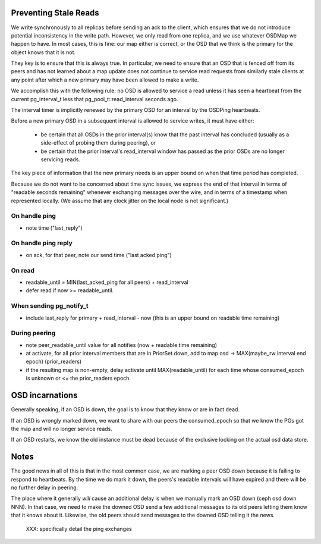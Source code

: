 Preventing Stale Reads
======================

We write synchronously to all replicas before sending an ack to the client,
which ensures that we do not introduce potential inconsistency in the write
path.  However, we only read from one replica, and we use whatever OSDMap we
happen to have.  In most cases, this is fine: our map either is correct, or
the OSD that we think is the primary for the object knows that it is not.

They key is to ensure that this is always true.  In particular, we need to
ensure that an OSD that is fenced off from its peers and has not learned about
a map update does not continue to service read requests from similarly stale
clients at any point after which a new primary may have been allowed to make
a write.

We accomplish this with the following rule: no OSD is allowed to
service a read unless it has seen a heartbeat from the current
pg_interval_t less that pg_pool_t::read_interval seconds ago.

The interval timer is implicitly renewed by the primary OSD for an
interval by the OSDPing heartbeats.

Before a new primary OSD in a subsequent interval is allowed to
service writes, it must have either:

 * be certain that all OSDs in the prior interval(s) know that the
   past interval has concluded (usually as a side-effect of probing
   them during peering), or
 * be certain that the prior interval's read_interval window has
   passed as the prior OSDs are no longer servicing reads.

The key piece of information that the new primary needs is an upper
bound on when that time period has completed.

Because we do not want to be concerned about time sync issues, we
express the end of that interval in terms of "readable seconds
remaining" whenever exchanging messages over the wire, and in terms of
a timestamp when represented locally.  (We assume that any clock
jitter on the local node is not significant.)


On handle ping
-------

* note time ("last_reply")

On handle ping reply
-------------

* on ack, for that peer, note our send time ("last acked ping")

On read
-------

* readable_until = MIN(last_acked_ping for all peers) + read_interval
* defer read if now >= readable_until.

When sending pg_notify_t
------------------------

* include last_reply for primary + read_interval - now (this is an
  upper bound on readable time remaining)

During peering
--------------

* note peer_readable_until value for all notifies (now + readable time
  remaining)
* at activate, for all prior interval members that are in
  PriorSet.down, add to map osd -> MAX(maybe_rw interval end epoch)
  (prior_readers)
* if the resulting map is non-empty, delay activate until
  MAX(readable_until) for each time whose consumed_epoch is unknown or
  <= the prior_readers epoch


OSD incarnations
======

Generally speaking, if an OSD is down, the goal is to know that they
know or are in fact dead.

If an OSD is wrongly marked down, we want to share with our peers the
consumed_epoch so that we know the PGs got the map and will no longer
service reads.

If an OSD restarts, we know the old instance must be dead because of
the exclusive locking on the actual osd data store.


Notes
=====

The good news in all of this is that in the most common case, we are
marking a peer OSD down because it is failing to respond to
heartbeats.  By the time we do mark it down, the peers's readable
intervals will have expired and there will be no further delay in
peering.

The place where it generally *will* cause an additional delay is when
we manually mark an OSD down (ceph osd down NNN).  In that case, we
need to make the downed OSD send a few additional messages to its old
peers letting them know that it knows about it.  Likewise, the old
peers should send messages to the downed OSD telling it the news.

 XXX: specifically detail the ping exchanges

